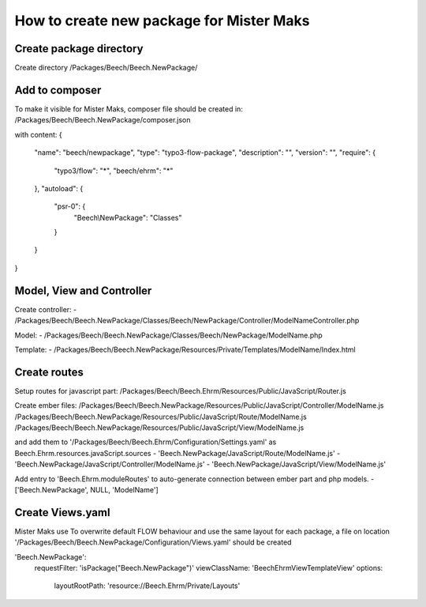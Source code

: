 =========================================
How to create new package for Mister Maks
=========================================

Create package directory
------------------------
Create directory /Packages/Beech/Beech.NewPackage/

Add to composer
---------------
To make it visible for Mister Maks, composer file should be created in:
/Packages/Beech/Beech.NewPackage/composer.json

with content:
{
	"name": "beech/newpackage",
	"type": "typo3-flow-package",
	"description": "",
	"version": "",
	"require": {
		"typo3/flow": "*",
		"beech/ehrm": "*"
	},
	"autoload": {
		"psr-0": {
			"Beech\\NewPackage": "Classes"
		}
	}
}

Model, View and Controller
--------------------------
Create controller:
- /Packages/Beech/Beech.NewPackage/Classes/Beech/NewPackage/Controller/ModelNameController.php

Model:
- /Packages/Beech/Beech.NewPackage/Classes/Beech/NewPackage/ModelName.php

Template:
- /Packages/Beech/Beech.NewPackage/Resources/Private/Templates/ModelName/Index.html

Create routes
-------------
Setup routes for javascript part:
/Packages/Beech/Beech.Ehrm/Resources/Public/JavaScript/Router.js

Create ember files:
/Packages/Beech/Beech.NewPackage/Resources/Public/JavaScript/Controller/ModelName.js
/Packages/Beech/Beech.NewPackage/Resources/Public/JavaScript/Route/ModelName.js
/Packages/Beech/Beech.NewPackage/Resources/Public/JavaScript/View/ModelName.js

and add them to '/Packages/Beech/Beech.Ehrm/Configuration/Settings.yaml' as
Beech.Ehrm.resources.javaScript.sources
- 'Beech.NewPackage/JavaScript/Route/ModelName.js'
- 'Beech.NewPackage/JavaScript/Controller/ModelName.js'
- 'Beech.NewPackage/JavaScript/View/ModelName.js'

Add entry to 'Beech.Ehrm.moduleRoutes' to auto-generate connection between ember part and
php models.
- ['Beech.NewPackage', NULL, 'ModelName']

Create Views.yaml
-----------------
Mister Maks use
To overwrite default FLOW behaviour and use the same layout for each package,
a file on location '/Packages/Beech/Beech.NewPackage/Configuration/Views.yaml' should be created

'Beech.NewPackage':
  requestFilter: 'isPackage("Beech.NewPackage")'
  viewClassName: 'Beech\Ehrm\View\TemplateView'
  options:
    layoutRootPath: 'resource://Beech.Ehrm/Private/Layouts'




